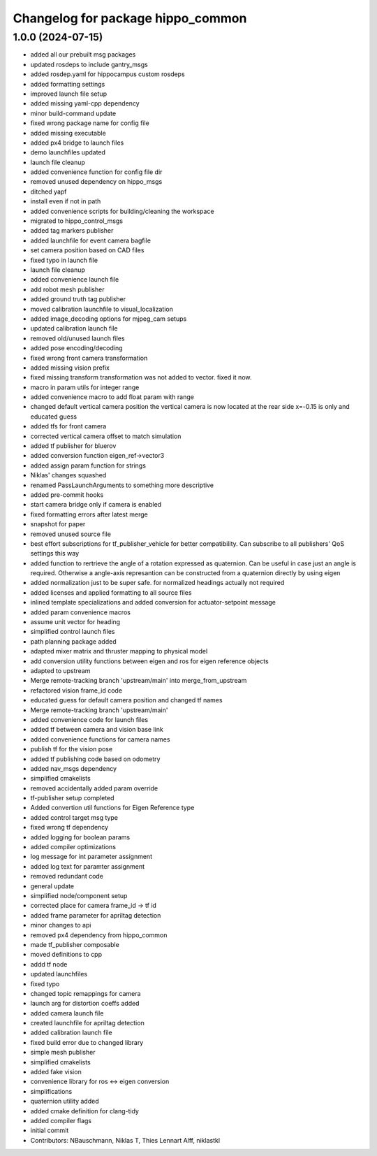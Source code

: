 ^^^^^^^^^^^^^^^^^^^^^^^^^^^^^^^^^^
Changelog for package hippo_common
^^^^^^^^^^^^^^^^^^^^^^^^^^^^^^^^^^

1.0.0 (2024-07-15)
------------------
* added all our prebuilt msg packages
* updated rosdeps to include gantry_msgs
* added rosdep.yaml for hippocampus custom rosdeps
* added formatting settings
* improved launch file setup
* added missing yaml-cpp dependency
* minor build-command update
* fixed wrong package name for config file
* added missing executable
* added px4 bridge to launch files
* demo launchfiles updated
* launch file cleanup
* added convenience function for config file dir
* removed unused dependency on hippo_msgs
* ditched yapf
* install even if not in path
* added convenience scripts for building/cleaning the workspace
* migrated to hippo_control_msgs
* added tag markers publisher
* added launchfile for event camera bagfile
* set camera position based on CAD files
* fixed typo in launch file
* launch file cleanup
* added convenience launch file
* add robot mesh publisher
* added ground truth tag publisher
* moved calibration launchfile to visual_localization
* added image_decoding options for mjpeg_cam setups
* updated calibration launch file
* removed old/unused launch files
* added pose encoding/decoding
* fixed wrong front camera transformation
* added missing vision prefix
* fixed missing transform
  transformation was not added to vector. fixed it now.
* macro in param utils for integer range
* added convenience macro to add float param with range
* changed default vertical camera position
  the vertical camera is now located at the rear side
  x=-0.15 is only and educated guess
* added tfs for front camera
* corrected vertical camera offset to match simulation
* added tf publisher for bluerov
* added conversion function eigen_ref->vector3
* added assign param function for strings
* Niklas' changes squashed
* renamed PassLaunchArguments to something more descriptive
* added pre-commit hooks
* start camera bridge only if camera is enabled
* fixed formatting errors after latest merge
* snapshot for paper
* removed unused source file
* best effort subscriptions for tf_publisher_vehicle for better compatibility.
  Can subscribe to all publishers' QoS settings this way
* added function to rertrieve the angle of a rotation expressed as quaternion.
  Can be useful in case just an angle is required. Otherwise a angle-axis represantion can be constructed from a quaternion directly by using eigen
* added normalization just to be super safe. for normalized headings actually not required
* added licenses and applied formatting to all source files
* inlined template specializations and added conversion for actuator-setpoint message
* added param convenience macros
* assume unit vector for heading
* simplified control launch files
* path planning package added
* adapted mixer matrix and thruster mapping to physical model
* add conversion utility functions between eigen and ros for eigen reference objects
* adapted to upstream
* Merge remote-tracking branch 'upstream/main' into merge_from_upstream
* refactored vision frame_id code
* educated guess for default camera position and changed tf names
* Merge remote-tracking branch 'upstream/main'
* added convenience code for launch files
* added tf between camera and vision base link
* added convenience functions for camera names
* publish tf for the vision pose
* added tf publishing code based on odometry
* added nav_msgs dependency
* simplified cmakelists
* removed accidentally added param override
* tf-publisher setup completed
* Added convertion util functions for Eigen Reference type
* added control target msg type
* fixed wrong tf dependency
* added logging for boolean params
* added compiler optimizations
* log message for int parameter assignment
* added log text for paramter assignment
* removed redundant code
* general update
* simplified node/component setup
* corrected place for camera frame_id -> tf id
* added frame parameter for apriltag detection
* minor changes to api
* removed px4 dependency from hippo_common
* made tf_publisher composable
* moved definitions to cpp
* addd tf node
* updated launchfiles
* fixed typo
* changed topic remappings for camera
* launch arg for distortion coeffs added
* added camera launch file
* created launchfile for apriltag detection
* added calibration launch file
* fixed build error due to changed library
* simple mesh publisher
* simplified cmakelists
* added fake vision
* convenience library for ros <-> eigen conversion
* simplifications
* quaternion utility added
* added cmake definition for clang-tidy
* added compiler flags
* initial commit
* Contributors: NBauschmann, Niklas T, Thies Lennart Alff, niklastkl
